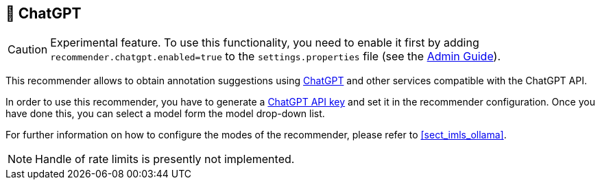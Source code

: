 // Licensed to the Technische Universität Darmstadt under one
// or more contributor license agreements.  See the NOTICE file
// distributed with this work for additional information
// regarding copyright ownership.  The Technische Universität Darmstadt 
// licenses this file to you under the Apache License, Version 2.0 (the
// "License"); you may not use this file except in compliance
// with the License.
//  
// http://www.apache.org/licenses/LICENSE-2.0
// 
// Unless required by applicable law or agreed to in writing, software
// distributed under the License is distributed on an "AS IS" BASIS,
// WITHOUT WARRANTIES OR CONDITIONS OF ANY KIND, either express or implied.
// See the License for the specific language governing permissions and
// limitations under the License.

[[sect_imls_chatgpt]]
== 🧪 ChatGPT

====
CAUTION: Experimental feature. To use this functionality, you need to enable it first by adding `recommender.chatgpt.enabled=true` to the `settings.properties` file (see the <<admin-guide.adoc#sect_settings, Admin Guide>>).
====

This recommender allows to obtain annotation suggestions using link:https://openai.com/chatgpt/[ChatGPT] and other services compatible with the ChatGPT API.

In order to use this recommender, you have to generate a link:https://platform.openai.com/api-keys[ChatGPT API key] and set it in the recommender configuration.
Once you have done this, you can select a model form the model drop-down list.

For further information on how to configure the modes of the recommender, please refer to <<sect_imls_ollama>>.

NOTE: Handle of rate limits is presently not implemented.
